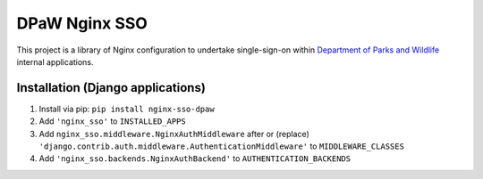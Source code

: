 ==============
DPaW Nginx SSO
==============

This project is a library of Nginx configuration to undertake single-sign-on
within `Department of Parks and Wildlife`_ internal applications.

Installation (Django applications)
==================================

#. Install via pip: ``pip install nginx-sso-dpaw``
#. Add ``'nginx_sso'`` to ``INSTALLED_APPS``
#. Add ``nginx_sso.middleware.NginxAuthMiddleware`` after or (replace)
   ``'django.contrib.auth.middleware.AuthenticationMiddleware'`` to
   ``MIDDLEWARE_CLASSES``
#. Add ``'nginx_sso.backends.NginxAuthBackend'`` to ``AUTHENTICATION_BACKENDS``

.. _Department of Parks and Wildlife: http://www.dpaw.wa.gov.au

